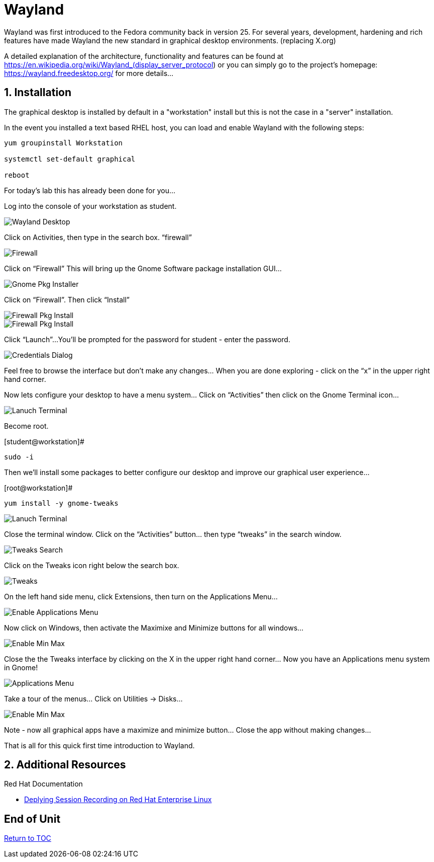 :sectnums:
:sectnumlevels: 3
ifdef::env-github[]
:tip-caption: :bulb:
:note-caption: :information_source:
:important-caption: :heavy_exclamation_mark:
:caution-caption: :fire:
:warning-caption: :warning:
endif::[]
:imagesdir: ./_images



= Wayland

Wayland was first introduced to the Fedora community back in version 25. For several years, development, hardening and rich features have made Wayland the new standard in graphical desktop environments. (replacing X.org)

A detailed explanation of the architecture, functionality and features can be found at https://en.wikipedia.org/wiki/Wayland_(display_server_protocol) or you can simply go to the project’s homepage:  https://wayland.freedesktop.org/ for more details...

== Installation

The graphical desktop is installed by default in a "workstation" install but this is not the case in a "server" installation.

In the event you installed a text based RHEL host, you can load and enable Wayland with the following steps:

----
yum groupinstall Workstation

systemctl set-default graphical

reboot
----

For today’s lab this has already been done for you...


Log into the console of your workstation as student.
  
====
image::wayland-image6.png[Wayland Desktop]
====

Click on Activities, then type in the search box.  “firewall”

====
image::wayland-image4.png[Firewall]
====

Click on “Firewall”
This will bring up the Gnome Software package installation GUI…
  
====
image::wayland-image8.png[Gnome Pkg Installer]
====

Click on “Firewall”.
Then click “Install”
  
====
image::wayland-image14.png[Firewall Pkg Install]
====

====
image::wayland-image1.png[Firewall Pkg Install]
====

Click “Launch”...
You’ll be prompted for the password for student - enter the password.

====
image::wayland-image1.png[Credentials Dialog]
====

Feel free to browse the interface but don’t make any changes…
When you are done exploring - click on the “x” in the upper right hand corner.


Now lets configure your desktop to have a menu system…
Click on “Activities” then click on the Gnome Terminal icon...
  
====
image::wayland-image2.png[Lanuch Terminal]
====

Become root.

.[student@workstation]#
----
sudo -i
----


Then we’ll install some packages to better configure our desktop and improve our graphical user experience…

.[root@workstation]#
----
yum install -y gnome-tweaks
----

====
image::wayland-image3.png[Lanuch Terminal]
====

Close the terminal window. Click on the “Activities” button… then type “tweaks” in the search window.

====
image::wayland-image3.png[Tweaks Search]
====

Click on the Tweaks icon right below the search box.

====
image::wayland-image12.png[Tweaks]
====

On the left hand side menu, click Extensions, then turn on the Applications Menu…
  
====
image::wayland-image9.png[Enable Applications Menu]
====

Now click on Windows, then activate the Maximixe and Minimize buttons for all windows…
  
====
image::wayland-image13.png[Enable Min Max ]
====

Close the the Tweaks interface by clicking on the X in the upper right hand corner…
Now you have an Applications menu system in Gnome!
  
====
image::wayland-image7.png[Applications Menu]
====
  
Take a tour of the menus… Click on Utilities → Disks…
  
====
image::wayland-image11.png[Enable Min Max ]
====

Note - now all graphical apps have a maximize and minimize button…
Close the app without making changes…


That is all for this quick first time introduction to Wayland.




















== Additional Resources

Red Hat Documentation

    * link:https://https://access.redhat.com/documentation/en-us/red_hat_enterprise_linux/8-beta/html/installing_identity_management_and_access_control/deploying-session-recording[Deplying Session Recording on Red Hat Enterprise Linux]

[discrete]
== End of Unit

link:../RHEL8-Workshop.adoc#toc[Return to TOC]

////
Always end files with a blank line to avoid include problems.
////

